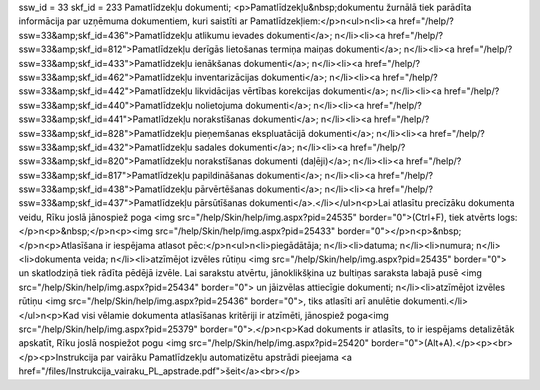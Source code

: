 ssw_id = 33skf_id = 233Pamatlīdzekļu dokumenti;<p>Pamatlīdzekļu&nbsp;dokumentu žurnālā tiek parādīta informācija par uzņēmuma dokumentiem, kuri saistīti ar Pamatlīdzekļiem:</p>\n<ul>\n<li><a href="/help/?ssw=33&amp;skf_id=436">Pamatlīdzekļu atlikumu ievades dokumenti</a>; \n</li><li><a href="/help/?ssw=33&amp;skf_id=812">Pamatlīdzekļu derīgās lietošanas termiņa maiņas dokumenti</a>; \n</li><li><a href="/help/?ssw=33&amp;skf_id=433">Pamatlīdzekļu ienākšanas dokumenti</a>; \n</li><li><a href="/help/?ssw=33&amp;skf_id=462">Pamatlīdzekļu inventarizācijas dokumenti</a>; \n</li><li><a href="/help/?ssw=33&amp;skf_id=442">Pamatlīdzekļu likvidācijas vērtības korekcijas dokumenti</a>; \n</li><li><a href="/help/?ssw=33&amp;skf_id=440">Pamatlīdzekļu nolietojuma dokumenti</a>; \n</li><li><a href="/help/?ssw=33&amp;skf_id=441">Pamatlīdzekļu norakstīšanas dokumenti</a>; \n</li><li><a href="/help/?ssw=33&amp;skf_id=828">Pamatlīdzekļu pieņemšanas ekspluatācijā dokumenti</a>; \n</li><li><a href="/help/?ssw=33&amp;skf_id=432">Pamatlīdzekļu sadales dokumenti</a>; \n</li><li><a href="/help/?ssw=33&amp;skf_id=820">Pamatlīdzekļu norakstīšanas dokumenti (daļēji)</a>; \n</li><li><a href="/help/?ssw=33&amp;skf_id=817">Pamatlīdzekļu papildināšanas dokumenti</a>; \n</li><li><a href="/help/?ssw=33&amp;skf_id=438">Pamatlīdzekļu pārvērtēšanas dokumenti</a>; \n</li><li><a href="/help/?ssw=33&amp;skf_id=437">Pamatlīdzekļu pārsūtīšanas dokumenti</a>.</li></ul>\n<p>Lai atlasītu precīzāku dokumenta veidu, Rīku joslā jānospiež poga <img src="/help/Skin/help/img.aspx?pid=24535" border="0">(Ctrl+F), tiek atvērts logs:</p>\n<p>&nbsp;</p>\n<p><img src="/help/Skin/help/img.aspx?pid=25433" border="0"></p>\n<p>&nbsp;</p>\n<p>Atlasīšana ir iespējama atlasot pēc:</p>\n<ul>\n<li>piegādātāja; \n</li><li>datuma; \n</li><li>numura; \n</li><li>dokumenta veida; \n</li><li>atzīmējot izvēles rūtiņu <img src="/help/Skin/help/img.aspx?pid=25435" border="0"> un skatlodziņā tiek rādīta pēdējā izvēle. Lai sarakstu atvērtu, jānoklikšķina uz bultiņas saraksta labajā pusē <img src="/help/Skin/help/img.aspx?pid=25434" border="0"> un jāizvēlas attiecīgie dokumenti; \n</li><li>atzīmējot izvēles rūtiņu <img src="/help/Skin/help/img.aspx?pid=25436" border="0">, tiks atlasīti arī anulētie dokumenti.</li></ul>\n<p>Kad visi vēlamie dokumenta atlasīšanas kritēriji ir atzīmēti, jānospiež poga<img src="/help/Skin/help/img.aspx?pid=25379" border="0">.</p>\n<p>Kad dokuments ir atlasīts, to ir iespējams detalizētāk apskatīt, Rīku joslā nospiežot pogu <img src="/help/Skin/help/img.aspx?pid=25420" border="0">(Alt+A).</p><p><br></p><p>Instrukcija par vairāku Pamatlīdzekļu automatizētu apstrādi pieejama <a href="/files/Instrukcija_vairaku_PL_apstrade.pdf">šeit</a><br></p>